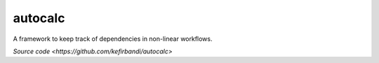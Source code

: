 autocalc
========

A framework to keep track of dependencies in non-linear workflows.

`Source code <https://github.com/kefirbandi/autocalc>`